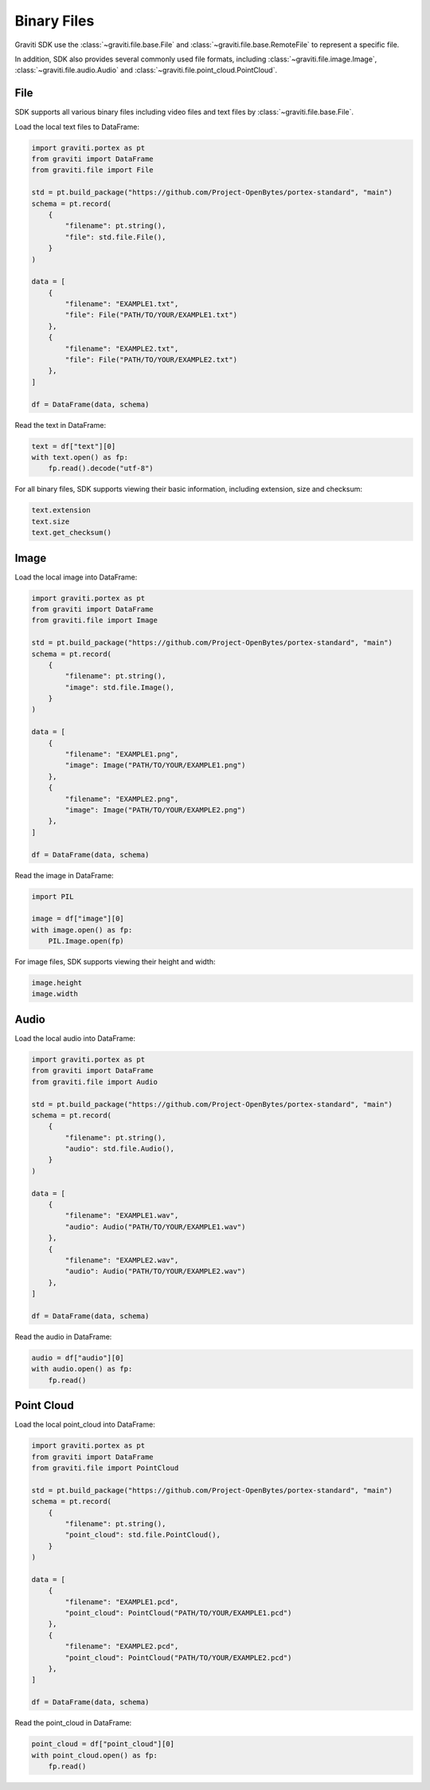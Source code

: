 ..
 Copyright 2022 Graviti. Licensed under MIT License.

##############
 Binary Files
##############

Graviti SDK use the :class:`~graviti.file.base.File` and :class:`~graviti.file.base.RemoteFile`
to represent a specific file.

In addition, SDK also provides several commonly used file formats, including :class:`~graviti.file.image.Image`,
:class:`~graviti.file.audio.Audio` and :class:`~graviti.file.point_cloud.PointCloud`.

******
 File
******

SDK supports all various binary files including video files and text files by :class:`~graviti.file.base.File`.

Load the local text files to DataFrame:

.. code:: python

   import graviti.portex as pt
   from graviti import DataFrame
   from graviti.file import File

   std = pt.build_package("https://github.com/Project-OpenBytes/portex-standard", "main")
   schema = pt.record(
       {
           "filename": pt.string(),
           "file": std.file.File(),
       }
   )

   data = [
       {
           "filename": "EXAMPLE1.txt",
           "file": File("PATH/TO/YOUR/EXAMPLE1.txt")
       },
       {
           "filename": "EXAMPLE2.txt",
           "file": File("PATH/TO/YOUR/EXAMPLE2.txt")
       },
   ]

   df = DataFrame(data, schema)

Read the text in DataFrame:

.. code:: python

   text = df["text"][0]
   with text.open() as fp:
       fp.read().decode("utf-8")

For all binary files, SDK supports viewing their basic information, including extension,
size and checksum:

.. code:: python

   text.extension
   text.size
   text.get_checksum()

*******
 Image
*******

Load the local image into DataFrame:

.. code:: python

   import graviti.portex as pt
   from graviti import DataFrame
   from graviti.file import Image

   std = pt.build_package("https://github.com/Project-OpenBytes/portex-standard", "main")
   schema = pt.record(
       {
           "filename": pt.string(),
           "image": std.file.Image(),
       }
   )

   data = [
       {
           "filename": "EXAMPLE1.png",
           "image": Image("PATH/TO/YOUR/EXAMPLE1.png")
       },
       {
           "filename": "EXAMPLE2.png",
           "image": Image("PATH/TO/YOUR/EXAMPLE2.png")
       },
   ]

   df = DataFrame(data, schema)

Read the image in DataFrame:

.. code:: python

   import PIL

   image = df["image"][0]
   with image.open() as fp:
       PIL.Image.open(fp)

For image files, SDK supports viewing their height and width:

.. code:: python

   image.height
   image.width

*******
 Audio
*******

Load the local audio into DataFrame:

.. code:: python

   import graviti.portex as pt
   from graviti import DataFrame
   from graviti.file import Audio

   std = pt.build_package("https://github.com/Project-OpenBytes/portex-standard", "main")
   schema = pt.record(
       {
           "filename": pt.string(),
           "audio": std.file.Audio(),
       }
   )

   data = [
       {
           "filename": "EXAMPLE1.wav",
           "audio": Audio("PATH/TO/YOUR/EXAMPLE1.wav")
       },
       {
           "filename": "EXAMPLE2.wav",
           "audio": Audio("PATH/TO/YOUR/EXAMPLE2.wav")
       },
   ]

   df = DataFrame(data, schema)

Read the audio in DataFrame:

.. code:: python

   audio = df["audio"][0]
   with audio.open() as fp:
       fp.read()

*************
 Point Cloud
*************

Load the local point_cloud into DataFrame:

.. code:: python

   import graviti.portex as pt
   from graviti import DataFrame
   from graviti.file import PointCloud

   std = pt.build_package("https://github.com/Project-OpenBytes/portex-standard", "main")
   schema = pt.record(
       {
           "filename": pt.string(),
           "point_cloud": std.file.PointCloud(),
       }
   )

   data = [
       {
           "filename": "EXAMPLE1.pcd",
           "point_cloud": PointCloud("PATH/TO/YOUR/EXAMPLE1.pcd")
       },
       {
           "filename": "EXAMPLE2.pcd",
           "point_cloud": PointCloud("PATH/TO/YOUR/EXAMPLE2.pcd")
       },
   ]

   df = DataFrame(data, schema)

Read the point_cloud in DataFrame:

.. code:: python

   point_cloud = df["point_cloud"][0]
   with point_cloud.open() as fp:
       fp.read()
